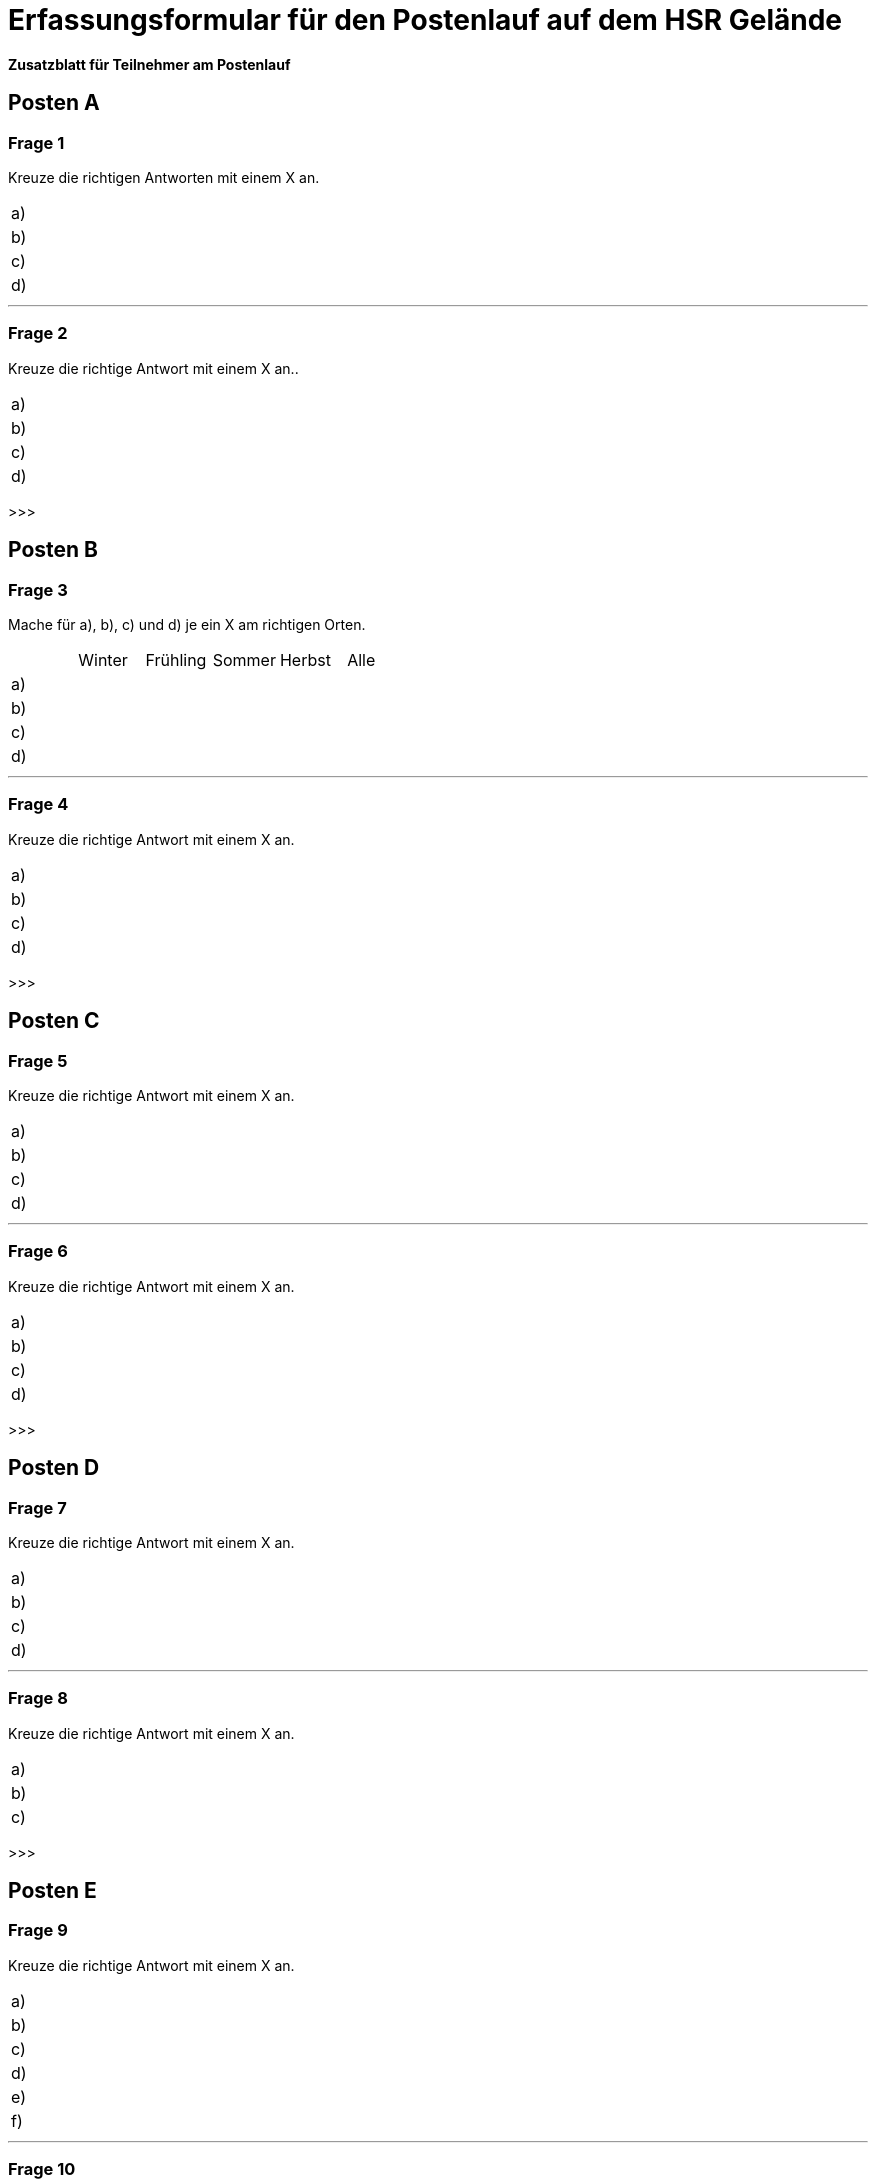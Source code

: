 = Erfassungsformular für den Postenlauf auf dem HSR Gelände

*Zusatzblatt für Teilnehmer am Postenlauf*

== Posten A

=== Frage 1
Kreuze die richtigen Antworten mit einem X an.

[cols=2*] 
|===
|a)
|

|b)
|

|c)
|

|d)
|
|===

'''

=== Frage 2
Kreuze die richtige Antwort mit einem X an..

[cols=2*] 
|===
|a)
|

|b)
|

|c)
|

|d)
|
|===

>>>

== Posten B

=== Frage 3
Mache für a), b), c) und d) je ein X am richtigen Orten.

[cols=6*] 
|===
|
|Winter
|Frühling
|Sommer
|Herbst
|Alle

|a)
|
|
|
|
|

|b)
|
|
|
|
|

|c)
|
|
|
|
|

|d)
|
|
|
|
|
|===

'''

=== Frage 4
Kreuze die richtige Antwort mit einem X an.

[cols=2*] 
|===
|a)
|

|b)
|

|c)
|

|d)
|
|===

>>>

== Posten C

=== Frage 5
Kreuze die richtige Antwort mit einem X an.

[cols=2*] 
|===
|a)
|

|b)
|

|c)
|

|d)
|
|===

'''

=== Frage 6
Kreuze die richtige Antwort mit einem X an.

[cols=2*] 
|===
|a)
|

|b)
|

|c)
|

|d)
|
|===

>>>

== Posten D

=== Frage 7
Kreuze die richtige Antwort mit einem X an.

[cols=2*] 
|===
|a)
|

|b)
|

|c)
|

|d)
|
|===

'''

=== Frage 8
Kreuze die richtige Antwort mit einem X an.

[cols=2*] 
|===
|a)
|

|b)
|

|c)
|
|===

>>>

== Posten E

=== Frage 9
Kreuze die richtige Antwort mit einem X an.

[cols=2*] 
|===
|a)
|

|b)
|

|c)
|

|d)
|

|e)
|

|f)
|
|===

'''

=== Frage 10
Kreuze die richtige Antwort mit einem X an.

[cols=2*] 
|===
|a)
|

|b)
|

|c)
|

|d)
|
|===

'''

=== Frage 11
Ordne die Begriffe in der richtigen Reihenfolge.

[cols=2*] 
|===
|1.
|

|2.
|

|3.
|

|4.
|
|===

>>>

== Posten F

=== Frage 12
Ordne die Begriffe in der richtigen Reihenfolge.

[cols=2*] 
|===
|1.
|

|2.
|

|3.
|

|4.
|
|===

'''

=== Frage 13
Kreuze die richtige Antwort mit einem X an.

[cols=2*] 
|===
|a)
|

|b)
|

|c)
|

|d)
|
|===

'''

=== Frage 14
Kreuze die richtige Antwort mit einem X an.

[cols=2*] 
|===
|a)
|

|b)
|

|c)
|

|d)
|
|===

>>>

== Posten G

=== Frage 15
Kreuze die richtige Antwort mit einem X an.

[cols=2*] 
|===
|a)
|

|b)
|

|c)
|

|d)
|
|===

'''

=== Frage 16
Kreuze die richtige Antwort mit einem X an.

[cols=2*] 
|===
|a)
|

|b)
|

|c)
|

|d)
|
|===

'''

=== Frage 17
Kreuze die richtige Antwort mit einem X an.

[cols=2*] 
|===
|a)
|

|b)
|

|c)
|

|d)
|
|===

'''

=== Frage 18
Kreuze die richtige Antwort mit einem X an.

[cols=2*] 
|===
|a)
|

|b)
|

|c)
|

|d)
|
|===